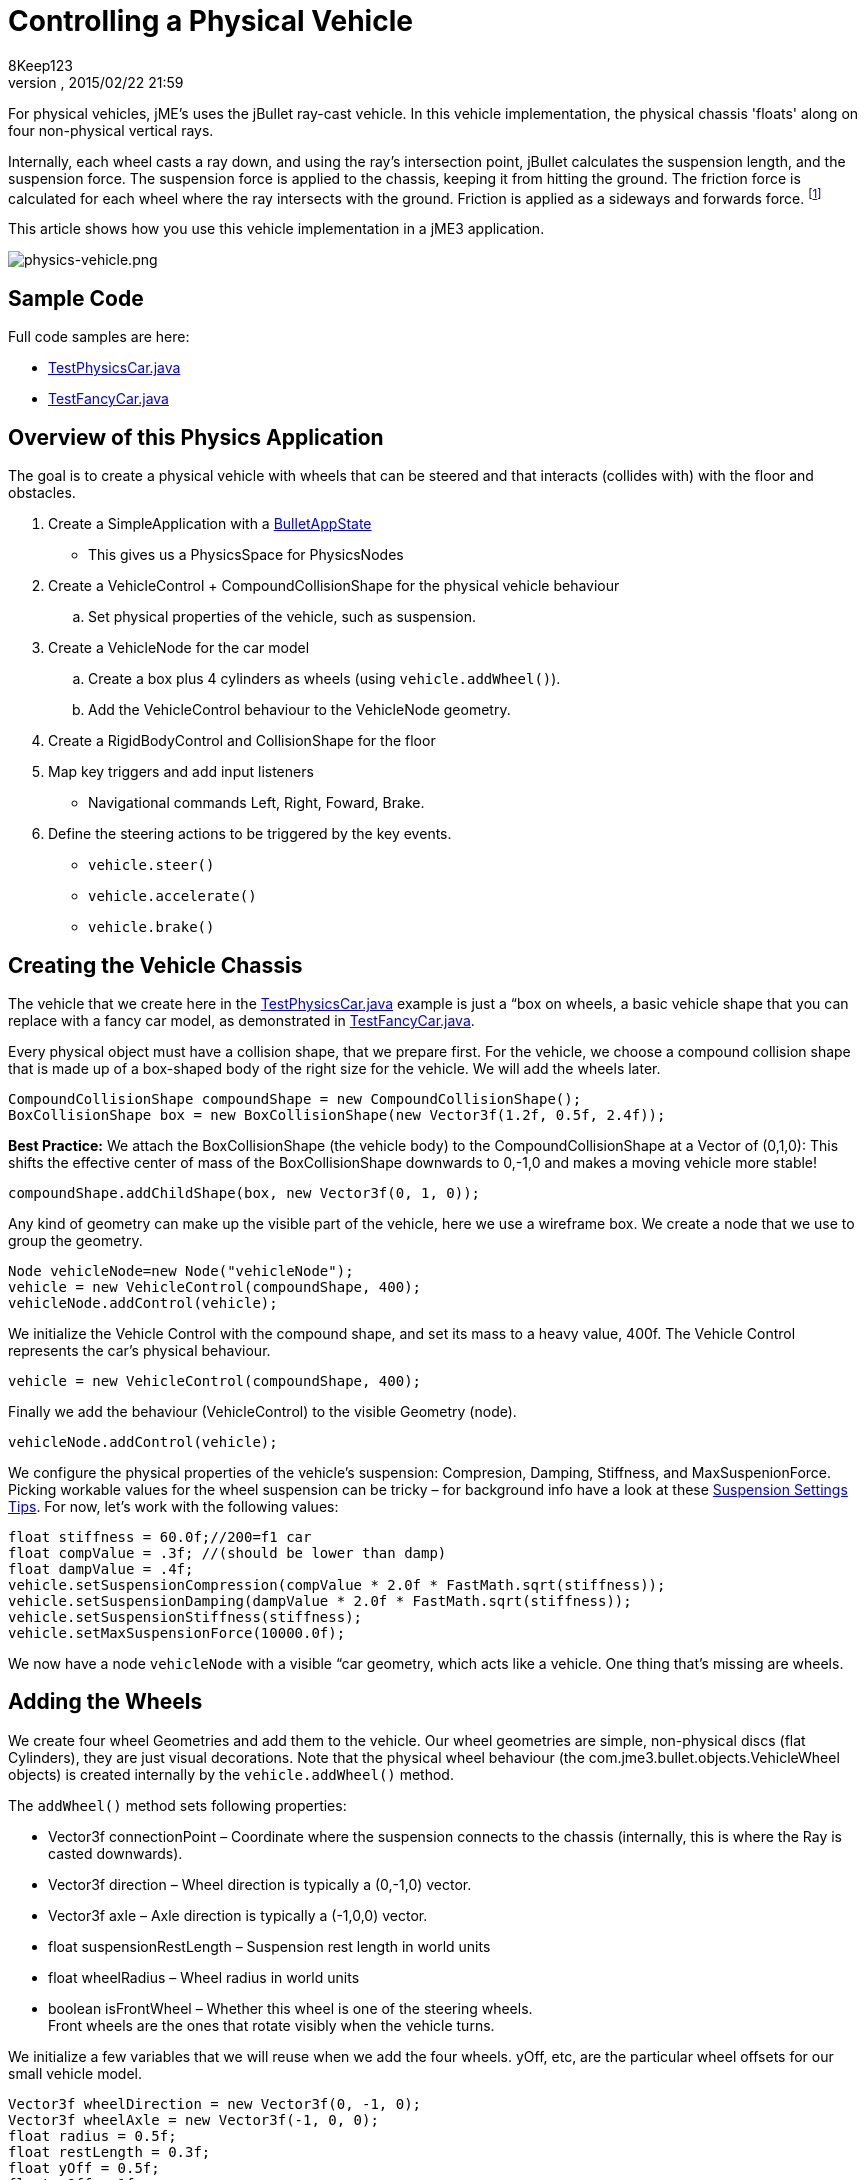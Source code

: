 = Controlling a Physical Vehicle
:author: 8Keep123
:revnumber: 
:revdate: 2015/02/22 21:59
:keywords: documentation, physics, vehicle, collision
:relfileprefix: ../../
:imagesdir: ../..
ifdef::env-github,env-browser[:outfilesuffix: .adoc]


For physical vehicles, jME's uses the jBullet ray-cast vehicle. In this vehicle implementation, the physical chassis 'floats' along on four non-physical vertical rays. 


Internally, each wheel casts a ray down, and using the ray's intersection point, jBullet calculates the suspension length, and the suspension force. The suspension force is applied to the chassis, keeping it from hitting the ground. The friction force is calculated for each wheel where the ray intersects with the ground. Friction is applied as a sideways and forwards force. footnote:[ link:https://docs.google.com/Doc?docid=0AXVUZ5xw6XpKZGNuZG56a3FfMzU0Z2NyZnF4Zmo&hl=en[https://docs.google.com/Doc?docid=0AXVUZ5xw6XpKZGNuZG56a3FfMzU0Z2NyZnF4Zmo&amp;hl=en] ]


This article shows how you use this vehicle implementation in a jME3 application.



image::jme3/advanced/physics-vehicle.png[physics-vehicle.png,with="",height="",align="center"]




== Sample Code

Full code samples are here:


*  link:https://github.com/jMonkeyEngine/jmonkeyengine/blob/master/jme3-examples/src/main/java/jme3test/bullet/TestPhysicsCar.java[TestPhysicsCar.java]
*  link:https://github.com/jMonkeyEngine/jmonkeyengine/blob/master/jme3-examples/src/main/java/jme3test/bullet/TestFancyCar.java[TestFancyCar.java]


== Overview of this Physics Application

The goal is to create a physical vehicle with wheels that can be steered and that interacts (collides with) with the floor and obstacles.


.  Create a SimpleApplication with a <<jme3/advanced/physics#,BulletAppState>> 
**  This gives us a PhysicsSpace for PhysicsNodes

.  Create a VehicleControl + CompoundCollisionShape for the physical vehicle behaviour
..  Set physical properties of the vehicle, such as suspension.

.  Create a VehicleNode for the car model
..  Create a box plus 4 cylinders as wheels (using `vehicle.addWheel()`).
..  Add the VehicleControl behaviour to the VehicleNode geometry.

.  Create a RigidBodyControl and CollisionShape for the floor
.  Map key triggers and add input listeners
**  Navigational commands Left, Right, Foward, Brake.

.  Define the steering actions to be triggered by the key events.
**  `vehicle.steer()`
**  `vehicle.accelerate()`
**  `vehicle.brake()`



== Creating the Vehicle Chassis

The vehicle that we create here in the link:https://github.com/jMonkeyEngine/jmonkeyengine/blob/master/jme3-examples/src/main/java/jme3test/bullet/TestPhysicsCar.java[TestPhysicsCar.java] example is just a “box on wheels, a basic vehicle shape that you can replace with a fancy car model, as demonstrated in link:https://github.com/jMonkeyEngine/jmonkeyengine/blob/master/jme3-examples/src/main/java/jme3test/bullet/TestFancyCar.java[TestFancyCar.java].


Every physical object must have a collision shape, that we prepare first. For the vehicle, we choose a compound collision shape that is made up of a box-shaped body of the right size for the vehicle. We will add the wheels later. 


[source,java]

----

CompoundCollisionShape compoundShape = new CompoundCollisionShape();
BoxCollisionShape box = new BoxCollisionShape(new Vector3f(1.2f, 0.5f, 2.4f));

----

*Best Practice:* We attach the BoxCollisionShape (the vehicle body) to the CompoundCollisionShape at a Vector of (0,1,0): This shifts the effective center of mass of the BoxCollisionShape downwards to 0,-1,0 and makes a moving vehicle more stable! 


[source,java]

----
compoundShape.addChildShape(box, new Vector3f(0, 1, 0));
----

Any kind of geometry can make up the visible part of the vehicle, here we use a wireframe box. We create a node that we use to group the geometry. 


[source,java]

----
Node vehicleNode=new Node("vehicleNode");
vehicle = new VehicleControl(compoundShape, 400);
vehicleNode.addControl(vehicle);
----

We initialize the Vehicle Control with the compound shape, and set its mass to a heavy value, 400f. The Vehicle Control represents the car's physical behaviour.


[source,java]

----
vehicle = new VehicleControl(compoundShape, 400);
----

Finally we add the behaviour (VehicleControl) to the visible Geometry (node).


[source,java]

----
vehicleNode.addControl(vehicle);
----

We configure the physical properties of the vehicle's suspension: Compresion, Damping, Stiffness, and MaxSuspenionForce. Picking workable values for the wheel suspension can be tricky – for background info have a look at these link:https://docs.google.com/Doc?docid=0AXVUZ5xw6XpKZGNuZG56a3FfMzU0Z2NyZnF4Zmo&hl=en[Suspension Settings Tips]. For now, let's work with the following values:


[source,java]

----
float stiffness = 60.0f;//200=f1 car
float compValue = .3f; //(should be lower than damp)
float dampValue = .4f;
vehicle.setSuspensionCompression(compValue * 2.0f * FastMath.sqrt(stiffness));
vehicle.setSuspensionDamping(dampValue * 2.0f * FastMath.sqrt(stiffness));
vehicle.setSuspensionStiffness(stiffness);
vehicle.setMaxSuspensionForce(10000.0f);
----

We now have a node `vehicleNode` with a visible “car geometry, which acts like a vehicle. One thing that's missing are wheels.



== Adding the Wheels

We create four wheel Geometries and add them to the vehicle. Our wheel geometries are simple, non-physical discs (flat Cylinders), they are just visual decorations. Note that the physical wheel behaviour (the com.jme3.bullet.objects.VehicleWheel objects) is created internally by the `vehicle.addWheel()` method. 


The `addWheel()` method sets following properties:


*  Vector3f connectionPoint – Coordinate where the suspension connects to the chassis (internally, this is where the Ray is casted downwards).
*  Vector3f direction – Wheel direction is typically a (0,-1,0) vector.
*  Vector3f axle – Axle direction is typically a (-1,0,0) vector.
*  float suspensionRestLength – Suspension rest length in world units
*  float wheelRadius – Wheel radius in world units
*  boolean isFrontWheel – Whether this wheel is one of the steering wheels. +
Front wheels are the ones that rotate visibly when the vehicle turns.

We initialize a few variables that we will reuse when we add the four wheels. yOff, etc, are the particular wheel offsets for our small vehicle model.


[source,java]

----

Vector3f wheelDirection = new Vector3f(0, -1, 0);
Vector3f wheelAxle = new Vector3f(-1, 0, 0);
float radius = 0.5f;
float restLength = 0.3f;
float yOff = 0.5f;
float xOff = 1f;
float zOff = 2f;

----

We create a Cylinder mesh shape that we use to create the four visible wheel geometries.


[source,java]

----
Cylinder wheelMesh = new Cylinder(16, 16, radius, radius * 0.6f, true);
----

For each wheel, we create a Node and a Geometry. We attach the Cylinder Geometry to the Node. We rotate the wheel by 90° around the Y axis. We set a material to make it visible. Finally we add the wheel (plus its properties) to the vehicle.


[source,java]

----

Node node1 = new Node("wheel 1 node");
Geometry wheels1 = new Geometry("wheel 1", wheelMesh);
node1.attachChild(wheels1);
wheels1.rotate(0, FastMath.HALF_PI, 0);
wheels1.setMaterial(mat);

vehicle.addWheel(node1, new Vector3f(-xOff, yOff, zOff),
    wheelDirection, wheelAxle, restLength, radius, true);

----

The three next wheels are created in the same fashion, only the offsets are different. Remember to set the Boolean parameter correctly to indicate whether it's a front wheel.


[source,java]

----

...
vehicle.addWheel(node2, new Vector3f(xOff, yOff, zOff),
  wheelDirection, wheelAxle, restLength, radius, true);
...
vehicle.addWheel(node3, new Vector3f(-xOff, yOff, -zOff),
  wheelDirection, wheelAxle, restLength, radius, false);
...
vehicle.addWheel(node4, new Vector3f(xOff, yOff, -zOff),
  wheelDirection, wheelAxle, restLength, radius, false);

----

Attach the wheel Nodes to the vehicle Node to group them, so they move together.


[source,java]

----

vehicleNode.attachChild(node1);
vehicleNode.attachChild(node2);
vehicleNode.attachChild(node3);
vehicleNode.attachChild(node4);

----

As always, attach the vehicle Node to the rootNode to make it visible, and add the Vehicle Control to the PhysicsSpace to make the car physical.


[source,java]

----

rootNode.attachChild(vehicleNode);
getPhysicsSpace().add(vehicle);

----

Not shown here is that we also created a Material `mat`.



== Steering the Vehicle

Not shown here is the standard way how we map the input keys to actions (see full code sample). Also refer to <<jme3/advanced/input_handling#,Input Handling>>).


In the ActionListener, we implement the actions that control the vehicle's direction and speed. For the four directions (accelerate=up, brake=down, left, right), we specify how we want the vehicle to move. 


*  The braking action is pretty straightforward: +
`vehicle.brake(brakeForce)`
*  For left and right turns, we add a constant to `steeringValue` when the key is pressed, and subtract it when the key is released. +
`vehicle.steer(steeringValue);`
*  For acceleration we add a constant to `accelerationValue` when the key is pressed, and substract it when the key is released. +
`vehicle.accelerate(accelerationValue);`
*  Because we can and it's fun, we also add a turbo booster that makes the vehicle jump when you press the assigned key (spacebar). +
`vehicle.applyImpulse(jumpForce, Vector3f.ZERO);`

[source,java]

----
public void onAction(String binding, boolean value, float tpf) {
  if (binding.equals("Lefts")) {
      if (value) { steeringValue += .5f; } else { steeringValue += -.5f; }
      vehicle.steer(steeringValue);
  } else if (binding.equals("Rights")) {
      if (value) { steeringValue += -.5f; } else { steeringValue += .5f; }
      vehicle.steer(steeringValue);
  } else if (binding.equals("Ups")) {
      if (value) {
        accelerationValue += accelerationForce;
      } else {
        accelerationValue -= accelerationForce;
      }
      vehicle.accelerate(accelerationValue);
  } else if (binding.equals("Downs")) {
      if (value) { vehicle.brake(brakeForce); } else { vehicle.brake(0f); }
  } else if (binding.equals("Space")) {
      if (value) {
        vehicle.applyImpulse(jumpForce, Vector3f.ZERO);
      }
  } else if (binding.equals("Reset")) {
      if (value) {
        System.out.println("Reset");
        vehicle.setPhysicsLocation(Vector3f.ZERO);
        vehicle.setPhysicsRotation(new Matrix3f());
        vehicle.setLinearVelocity(Vector3f.ZERO);
        vehicle.setAngularVelocity(Vector3f.ZERO);
        vehicle.resetSuspension();
      } else {
    }
  }
}
----

For your reference, this is how we initialized the constants for this example:


[source,java]

----

private final float accelerationForce = 1000.0f;
private final float brakeForce = 100.0f;
private float steeringValue = 0;
private float accelerationValue = 0;
private Vector3f jumpForce = new Vector3f(0, 3000, 0);

----

Remember, the standard input listener code that maps the actions to keys can be found in the code samples.



== Detecting Collisions

Read the <<jme3/advanced/physics#responding_to_a_physicscollisionevent,Responding to a PhysicsCollisionEvent>> chapter in the general physics documentation on how to detect collisions. You would do this if you want to react to collisions with custom events, such as adding points or substracting health.



== Best Practices

This example shows a very simple but functional vehicle. For a game you would implement steering behaviour and acceleration with values that are typical for the type of vehicle that you want to simulate. Instead of a box, you load a chassis model. You can consider using an <<jme3/advanced/input_handling#,AnalogListener>> to respond to key events in a more sophisticated way.


For a more advanced example, look at link:https://github.com/jMonkeyEngine/jmonkeyengine/blob/master/jme3-examples/src/main/java/jme3test/bullet/TestFancyCar.java[TestFancyCar.java].


